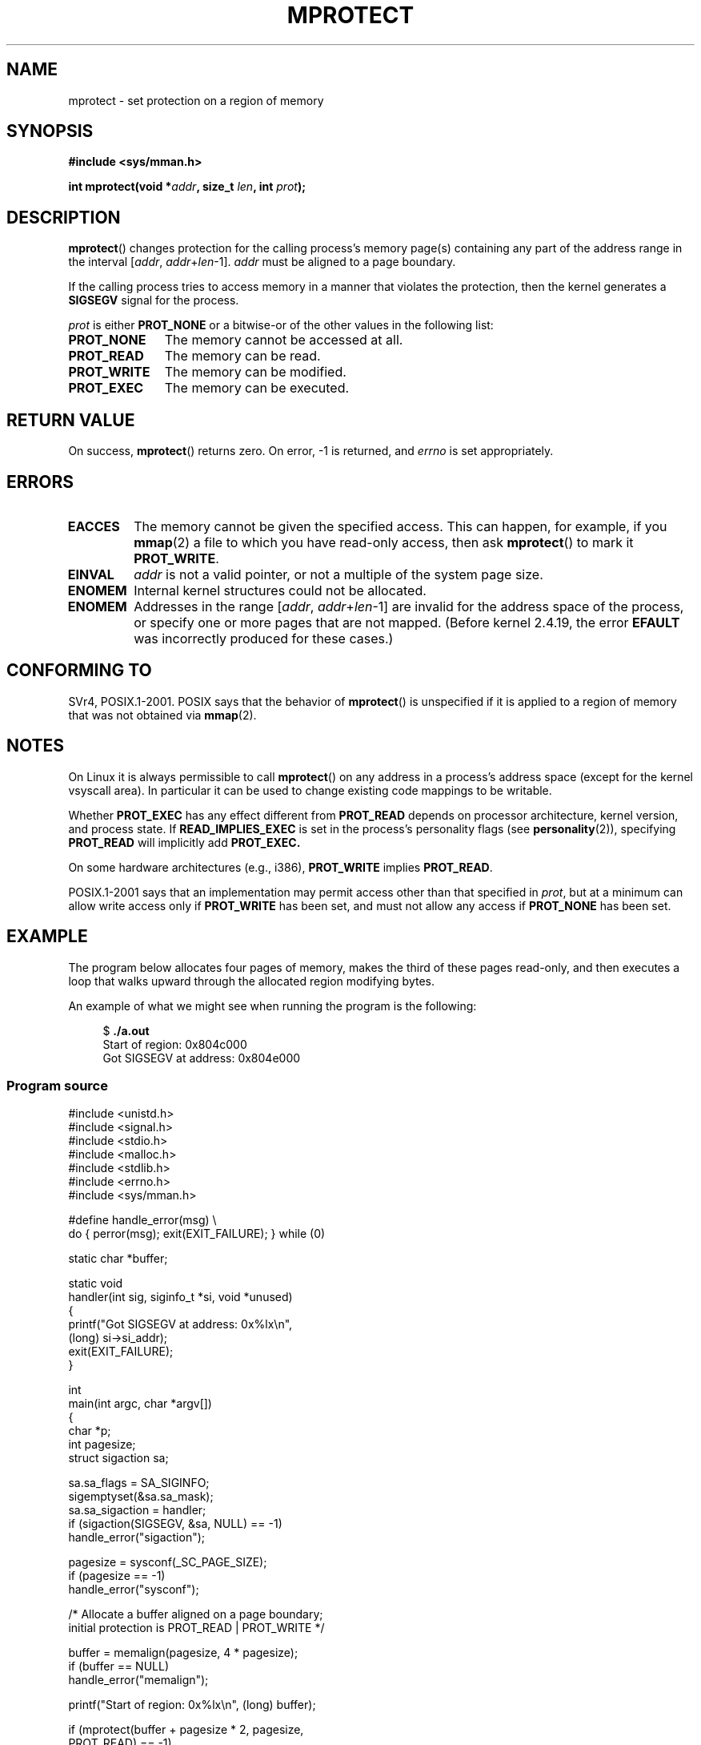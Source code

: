 .\" Copyright (C) 2007 Michael Kerrisk <mtk.manpages@gmail.com>
.\" and Copyright (C) 1995 Michael Shields <shields@tembel.org>.
.\"
.\" %%%LICENSE_START(VERBATIM)
.\" Permission is granted to make and distribute verbatim copies of this
.\" manual provided the copyright notice and this permission notice are
.\" preserved on all copies.
.\"
.\" Permission is granted to copy and distribute modified versions of this
.\" manual under the conditions for verbatim copying, provided that the
.\" entire resulting derived work is distributed under the terms of a
.\" permission notice identical to this one.
.\"
.\" Since the Linux kernel and libraries are constantly changing, this
.\" manual page may be incorrect or out-of-date.  The author(s) assume no
.\" responsibility for errors or omissions, or for damages resulting from
.\" the use of the information contained herein.  The author(s) may not
.\" have taken the same level of care in the production of this manual,
.\" which is licensed free of charge, as they might when working
.\" professionally.
.\"
.\" Formatted or processed versions of this manual, if unaccompanied by
.\" the source, must acknowledge the copyright and author of this work.
.\" %%%LICENSE_END
.\"
.\" Modified 1996-10-22 by Eric S. Raymond <esr@thyrsus.com>
.\" Modified 1997-05-31 by Andries Brouwer <aeb@cwi.nl>
.\" Modified 2003-08-24 by Andries Brouwer <aeb@cwi.nl>
.\" Modified 2004-08-16 by Andi Kleen <ak@muc.de>
.\" 2007-06-02, mtk: Fairly substantial rewrites and additions, and
.\" a much improved example program.
.\"
.\" FIXME The following protection flags need documenting:
.\"         PROT_SEM
.\"         PROT_GROWSDOWN
.\"         PROT_GROWSUP
.\"         PROT_SAO (PowerPC)
.\"
.TH MPROTECT 2 2015-02-21 "Linux" "Linux Programmer's Manual"
.SH NAME
mprotect \- set protection on a region of memory
.SH SYNOPSIS
.nf
.B #include <sys/mman.h>
.sp
.BI "int mprotect(void *" addr ", size_t " len ", int " prot );
.fi
.SH DESCRIPTION
.BR mprotect ()
changes protection for the calling process's memory page(s)
containing any part of the address range in the
interval [\fIaddr\fP,\ \fIaddr\fP+\fIlen\fP\-1].
.I addr
must be aligned to a page boundary.

If the calling process tries to access memory in a manner
that violates the protection, then the kernel generates a
.B SIGSEGV
signal for the process.
.PP
.I prot
is either
.B PROT_NONE
or a bitwise-or of the other values in the following list:
.TP 1.1i
.B PROT_NONE
The memory cannot be accessed at all.
.TP
.B PROT_READ
The memory can be read.
.TP
.B PROT_WRITE
The memory can be modified.
.TP
.B PROT_EXEC
The memory can be executed.
.SH RETURN VALUE
On success,
.BR mprotect ()
returns zero.
On error, \-1 is returned, and
.I errno
is set appropriately.
.SH ERRORS
.TP
.B EACCES
The memory cannot be given the specified access.
This can happen, for example, if you
.BR mmap (2)
a file to which you have read-only access, then ask
.BR mprotect ()
to mark it
.BR PROT_WRITE .
.TP
.B EINVAL
\fIaddr\fP is not a valid pointer,
or not a multiple of the system page size.
.\" Or: both PROT_GROWSUP and PROT_GROWSDOWN were specified in 'prot'.
.TP
.B ENOMEM
Internal kernel structures could not be allocated.
.TP
.B ENOMEM
Addresses in the range
.RI [ addr ,
.IR addr + len \-1]
are invalid for the address space of the process,
or specify one or more pages that are not mapped.
(Before kernel 2.4.19, the error
.BR EFAULT
was incorrectly produced for these cases.)
.SH CONFORMING TO
SVr4, POSIX.1-2001.
.\" SVr4 defines an additional error
.\" code EAGAIN. The SVr4 error conditions don't map neatly onto Linux's.
POSIX says that the behavior of
.BR mprotect ()
is unspecified if it is applied to a region of memory that
was not obtained via
.BR mmap (2).
.SH NOTES
On Linux it is always permissible to call
.BR mprotect ()
on any address in a process's address space (except for the
kernel vsyscall area).
In particular it can be used
to change existing code mappings to be writable.

Whether
.B PROT_EXEC
has any effect different from
.B PROT_READ
depends on processor architecture, kernel version, and process state. If
.B READ_IMPLIES_EXEC
is set in the process's personality flags (see
.BR personality (2)),
specifying
.B PROT_READ
will implicitly add
.BR PROT_EXEC.

On some hardware architectures (e.g., i386),
.B PROT_WRITE
implies
.BR PROT_READ .

POSIX.1-2001 says that an implementation may permit access
other than that specified in
.IR prot ,
but at a minimum can allow write access only if
.B PROT_WRITE
has been set, and must not allow any access if
.B PROT_NONE
has been set.
.SH EXAMPLE
.\" sigaction.2 refers to this example
.PP
The program below allocates four pages of memory, makes the third
of these pages read-only, and then executes a loop that walks upward
through the allocated region modifying bytes.

An example of what we might see when running the program is the
following:

.in +4n
.nf
.RB "$" " ./a.out"
Start of region:        0x804c000
Got SIGSEGV at address: 0x804e000
.fi
.in
.SS Program source
\&
.nf
#include <unistd.h>
#include <signal.h>
#include <stdio.h>
#include <malloc.h>
#include <stdlib.h>
#include <errno.h>
#include <sys/mman.h>

#define handle_error(msg) \\
    do { perror(msg); exit(EXIT_FAILURE); } while (0)

static char *buffer;

static void
handler(int sig, siginfo_t *si, void *unused)
{
    printf("Got SIGSEGV at address: 0x%lx\\n",
            (long) si\->si_addr);
    exit(EXIT_FAILURE);
}

int
main(int argc, char *argv[])
{
    char *p;
    int pagesize;
    struct sigaction sa;

    sa.sa_flags = SA_SIGINFO;
    sigemptyset(&sa.sa_mask);
    sa.sa_sigaction = handler;
    if (sigaction(SIGSEGV, &sa, NULL) == \-1)
        handle_error("sigaction");

    pagesize = sysconf(_SC_PAGE_SIZE);
    if (pagesize == \-1)
        handle_error("sysconf");

    /* Allocate a buffer aligned on a page boundary;
       initial protection is PROT_READ | PROT_WRITE */

    buffer = memalign(pagesize, 4 * pagesize);
    if (buffer == NULL)
        handle_error("memalign");

    printf("Start of region:        0x%lx\\n", (long) buffer);

    if (mprotect(buffer + pagesize * 2, pagesize,
                PROT_READ) == \-1)
        handle_error("mprotect");

    for (p = buffer ; ; )
        *(p++) = \(aqa\(aq;

    printf("Loop completed\\n");     /* Should never happen */
    exit(EXIT_SUCCESS);
}
.fi
.SH SEE ALSO
.BR mmap (2),
.BR sysconf (3)
